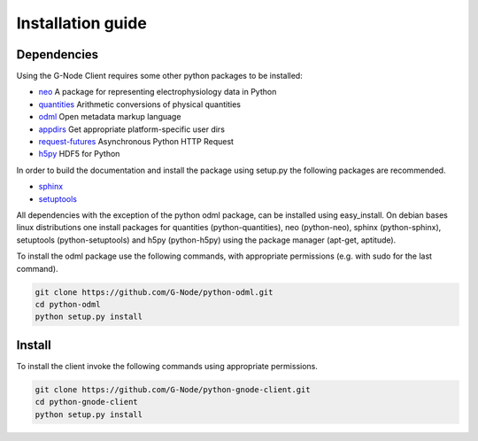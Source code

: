 ==================
Installation guide
==================

Dependencies
============

Using the G-Node Client requires some other python packages to be installed:

- neo_ A package for representing electrophysiology data in Python
- quantities_ Arithmetic conversions of physical quantities
- odml_ Open metadata markup language
- appdirs_ Get appropriate platform-specific user dirs
- request-futures_ Asynchronous Python HTTP Request
- h5py_ HDF5 for Python

In order to build the documentation and install the package using setup.py the following
packages are recommended.

- sphinx_
- setuptools_

All dependencies with the exception of the python odml package, can be installed
using easy_install.
On debian bases linux distributions one install packages for quantities (python-quantities),
neo (python-neo), sphinx (python-sphinx), setuptools (python-setuptools) and h5py (python-h5py)
using the package manager (apt-get, aptitude).

To install the odml package use the following commands, with appropriate permissions
(e.g. with sudo for the last command).

.. code-block:: guess

    git clone https://github.com/G-Node/python-odml.git
    cd python-odml
    python setup.py install


Install
=======

To install the client invoke the following commands using appropriate permissions.

.. code-block:: guess

    git clone https://github.com/G-Node/python-gnode-client.git
    cd python-gnode-client
    python setup.py install


.. TODO add link to github pages here

.. external references
.. _neo: http://neuralensemble.org/neo/
.. _quantities: https://github.com/python-quantities/python-quantities
.. _odml: https://github.com/G-Node/python-odml
.. _appdirs: https://github.com/ActiveState/appdirs
.. _request-futures: https://github.com/ross/requests-futures
.. _h5py: http://www.h5py.org/
.. _G-Node REST-API: http://g-node.github.io/g-node-portal/
.. _sphinx: http://sphinx-doc.org/
.. _setuptools: https://pypi.python.org/pypi/setuptools
